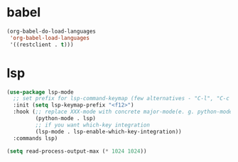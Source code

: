 

* babel
#+begin_src emacs-lisp
(org-babel-do-load-languages
 'org-babel-load-languages
 '((restclient . t)))
#+end_src

#+RESULTS:

* lsp

#+begin_src emacs-lisp :tangle no
(use-package lsp-mode
  ;; set prefix for lsp-command-keymap (few alternatives - "C-l", "C-c l")
  :init (setq lsp-keymap-prefix "<f12>")
  :hook (;; replace XXX-mode with concrete major-mode(e. g. python-mode)
         (python-mode . lsp)
         ;; if you want which-key integration
         (lsp-mode . lsp-enable-which-key-integration))
  :commands lsp)

(setq read-process-output-max (* 1024 1024))


#+end_src

#+RESULTS:
: 1048576
